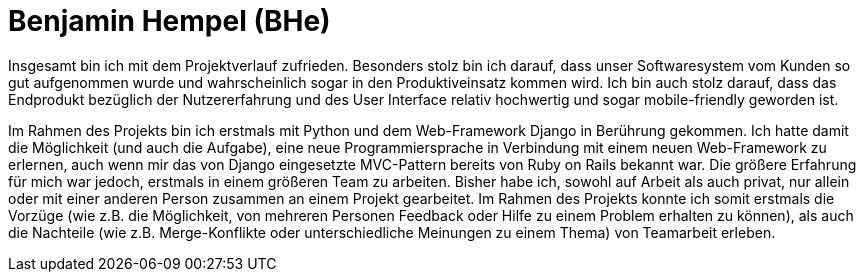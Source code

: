 Benjamin Hempel (BHe)
=====================

// Was hat gut funktioniert? Was würde ich beim nächsten Projekt anders machen?

Insgesamt bin ich mit dem Projektverlauf zufrieden. Besonders stolz bin ich darauf, dass unser Softwaresystem vom Kunden so gut aufgenommen wurde und wahrscheinlich sogar in den Produktiveinsatz kommen wird. Ich bin auch stolz darauf, dass das Endprodukt bezüglich der Nutzererfahrung und des User Interface relativ hochwertig und sogar mobile-friendly geworden ist.

Im Rahmen des Projekts bin ich erstmals mit Python und dem Web-Framework Django in Berührung gekommen. Ich hatte damit die Möglichkeit (und auch die Aufgabe), eine neue Programmiersprache in Verbindung mit einem neuen Web-Framework zu erlernen, auch wenn mir das von Django eingesetzte MVC-Pattern bereits von Ruby on Rails bekannt war. Die größere Erfahrung für mich war jedoch, erstmals in einem größeren Team zu arbeiten. Bisher habe ich, sowohl auf Arbeit als auch privat, nur allein oder mit einer anderen Person zusammen an einem Projekt gearbeitet. Im Rahmen des Projekts konnte ich somit erstmals die Vorzüge (wie z.B. die Möglichkeit, von mehreren Personen Feedback oder Hilfe zu einem Problem erhalten zu können), als auch die Nachteile (wie z.B. Merge-Konflikte oder unterschiedliche Meinungen zu einem Thema) von Teamarbeit erleben.